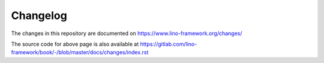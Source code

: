 =========
Changelog
=========

The changes in this repository are documented on
https://www.lino-framework.org/changes/

The source code for above page is also available at
https://gitlab.com/lino-framework/book/-/blob/master/docs/changes/index.rst
